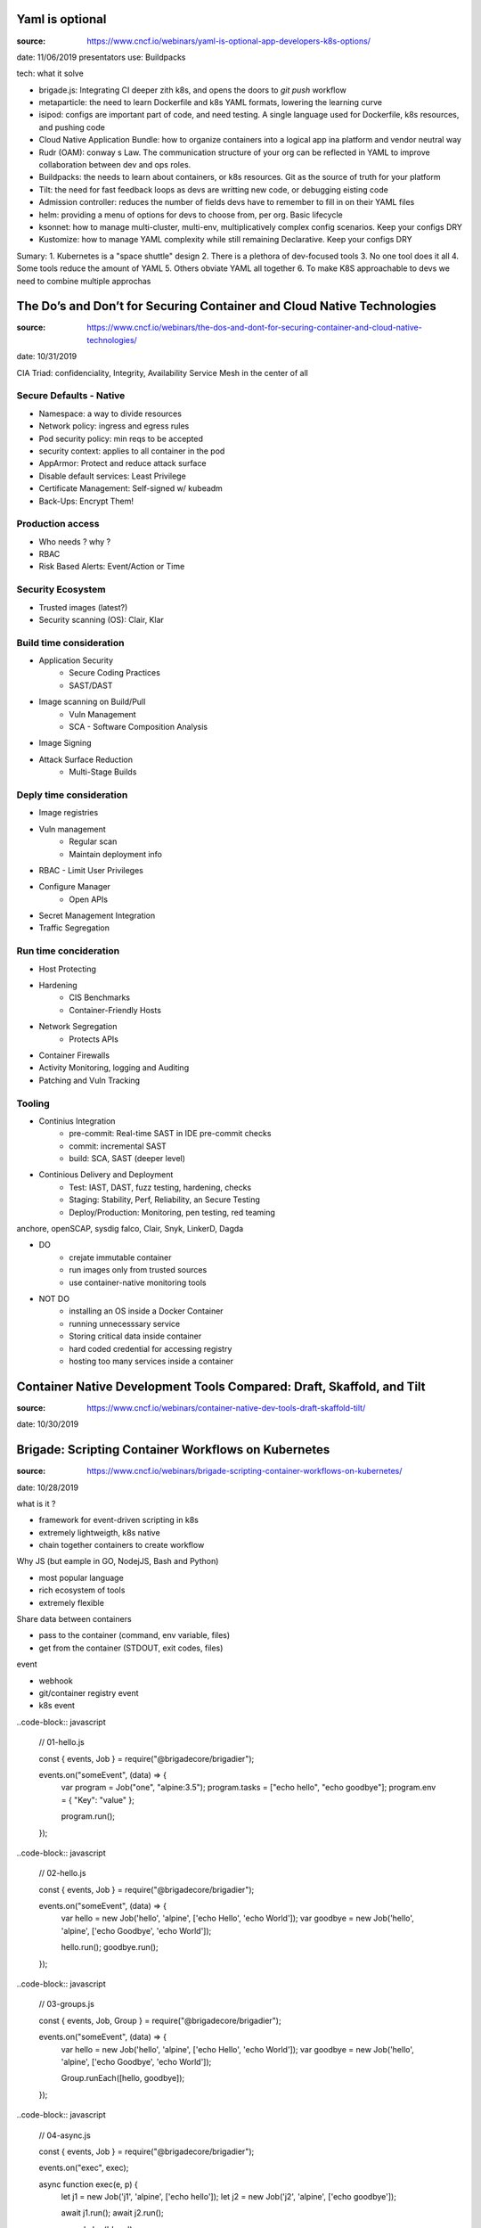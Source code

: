 Yaml is optional
****************

:source: https://www.cncf.io/webinars/yaml-is-optional-app-developers-k8s-options/
date: 11/06/2019
presentators use: Buildpacks

tech: what it solve

* brigade.js: Integrating  CI deeper zith k8s, and opens  the doors to `git push` workflow
* metaparticle: the need to learn Dockerfile and k8s YAML formats, lowering the learning curve
* isipod: configs are important part of code, and need testing. A single language used for Dockerfile, k8s resources, and pushing code
* Cloud Native Application Bundle: how to organize containers into a logical app ina platform and vendor neutral way
* Rudr (OAM): conway s Law. The communication structure  of your org can be reflected in YAML to improve collaboration between dev and ops roles.
* Buildpacks: the needs to learn about containers, or k8s resources. Git as the source of truth for your platform
* Tilt: the need for fast feedback loops as devs are writting new code, or debugging eisting code
* Admission controller: reduces the number of fields devs have to remember to fill in on their YAML files
* helm: providing a menu of options for devs to choose from, per org. Basic lifecycle
* ksonnet: how to manage multi-cluster, multi-env, multiplicatively complex config scenarios. Keep your configs DRY
* Kustomize: how to manage YAML complexity while still remaining Declarative. Keep your configs DRY

Sumary:
1. Kubernetes is a "space shuttle" design
2. There is a plethora of dev-focused tools
3. No one tool does it all
4. Some tools reduce the amount of YAML
5. Others obviate YAML all together
6. To make K8S approachable to devs we need to combine multiple approchas

The Do’s and Don’t for Securing Container and Cloud Native Technologies
***********************************************************************

:source: https://www.cncf.io/webinars/the-dos-and-dont-for-securing-container-and-cloud-native-technologies/
date: 10/31/2019

CIA Triad: confidenciality, Integrity, Availability
Service Mesh in the center of all

Secure Defaults - Native
========================

* Namespace: a way to divide resources
* Network policy: ingress and egress rules
* Pod security policy: min reqs to be accepted
* security context: applies to all container in the pod
* AppArmor: Protect and reduce attack surface
* Disable default services: Least Privilege
* Certificate Management: Self-signed w/ kubeadm
* Back-Ups: Encrypt Them!

Production access
=================

* Who needs ? why ?
* RBAC
* Risk Based Alerts: Event/Action or Time

Security Ecosystem
==================

* Trusted images (latest?)
* Security scanning (OS): Clair, Klar

Build time consideration
========================

* Application Security
    * Secure Coding Practices
    * SAST/DAST
* Image scanning on Build/Pull
    * Vuln Management
    * SCA - Software Composition Analysis
* Image Signing
* Attack Surface Reduction
    * Multi-Stage Builds

Deply time consideration
========================

* Image registries
* Vuln management
    * Regular scan
    * Maintain deployment info
* RBAC - Limit User Privileges
* Configure Manager
    * Open APIs
* Secret Management Integration
* Traffic Segregation

Run time concideration
======================

* Host Protecting
* Hardening
    * CIS Benchmarks
    * Container-Friendly Hosts
* Network Segregation
    * Protects APIs
* Container Firewalls
* Activity Monitoring, logging and Auditing
* Patching and Vuln Tracking

Tooling
=======

* Continius Integration
    * pre-commit: Real-time SAST in IDE pre-commit checks
    * commit: incremental SAST
    * build: SCA, SAST (deeper level)
* Continious Delivery and Deployment
    * Test: IAST, DAST, fuzz testing, hardening, checks
    * Staging: Stability, Perf, Reliability, an Secure Testing
    * Deploy/Production: Monitoring, pen testing, red teaming

anchore, openSCAP, sysdig falco, Clair, Snyk, LinkerD, Dagda

* DO
    * crejate immutable container
    * run images only from trusted sources
    * use container-native monitoring tools
* NOT DO
    * installing an OS inside a Docker Container 
    * running unnecesssary service
    * Storing critical data inside container
    * hard coded credential for accessing registry
    * hosting too many services inside a container

Container Native Development Tools Compared: Draft, Skaffold, and Tilt
**********************************************************************

:source: https://www.cncf.io/webinars/container-native-dev-tools-draft-skaffold-tilt/
date: 10/30/2019

Brigade: Scripting Container Workflows on Kubernetes
****************************************************

:source: https://www.cncf.io/webinars/brigade-scripting-container-workflows-on-kubernetes/
date: 10/28/2019

what is it ?

* framework for event-driven scripting in k8s
* extremely lightweigth, k8s native
* chain together containers to create workflow

Why JS (but eample in GO, NodejJS, Bash and Python)

* most popular language
* rich ecosystem of tools
* extremely flexible

Share data between containers

* pass to the container (command, env variable, files)
* get from the container (STDOUT, exit codes, files)

event

* webhook
* git/container registry event
* k8s event

..code-block:: javascript

    // 01-hello.js

    const { events, Job } = require("@brigadecore/brigadier");

    events.on("someEvent", (data) => {
        var program = Job("one", "alpine:3.5");
        program.tasks = ["echo hello", "echo goodbye"];
        program.env = { "Key": "value" };

        program.run();
    });

..code-block:: javascript

    // 02-hello.js

    const { events, Job } = require("@brigadecore/brigadier");

    events.on("someEvent", (data) => {
        var hello = new Job('hello', 'alpine', ['echo Hello', 'echo World']);
        var goodbye = new Job('hello', 'alpine', ['echo Goodbye', 'echo World']);

        hello.run();
        goodbye.run();
    });

..code-block:: javascript

    // 03-groups.js

    const { events, Job, Group } = require("@brigadecore/brigadier");

    events.on("someEvent", (data) => {
        var hello = new Job('hello', 'alpine', ['echo Hello', 'echo World']);
        var goodbye = new Job('hello', 'alpine', ['echo Goodbye', 'echo World']);

        Group.runEach([hello, goodbye]);
    });

..code-block:: javascript

    // 04-async.js

    const { events, Job } = require("@brigadecore/brigadier");

    events.on("exec", exec);
    
    async function exec(e, p) {
        let j1 = new Job('j1', 'alpine', ['echo hello']);
        let j2 = new Job('j2', 'alpine', ['echo goodbye']);

        await j1.run();
        await j2.run();

        console.log('done');
    }

..code-block:: javascript

    // 05-build-storage.js

    const { events, Job, Group } = require("@brigadecore/brigadier");

    events.on("exec", (e, p) => {
        var dest = 'mnt/brigade/share/hello.txt';
        var one = new Job('one', 'alpine', ['echo hello > ' + dest]);
        var two = new Job('two', 'alpine', ['echo world >> ' + dest]);
        var three = new Job('three', 'alpine', ['cat ' + dest]);

        one.storage.enabled = true;
        two.storage.enabled = true;
        three.storage.enabled = true;

        Group.runEach([one, two, three])
    });

..code-block:: javascript

    // 06-job-cache.js

    const { events, Job } = require("@brigadecore/brigadier");

    events.on("exec", (e, p) => {
        var job = new Job('cacher', 'alpine');
        job.cache.enabled = true;

        job.tasks = [
            'echo ' + e.buildID + ' >> /mnt/brigade/cache/jobs.txt',
            'cat /mnt/brigade/cache/jobs.txt'
        ];

        job.run();
    });

..code-block:: javascript

    // 07-return-values.js

    const { events, Job } = require("@brigadecore/brigadier");

    events.on("exec", (e, p) => {
        var one = new Job('one', 'alpine');
        var two = new Job('two', 'alpine');

        one.tasks = ['echo world'];
        onr.run().then(result -> {
            two.tasks = ['echo hello ' + result.toString()];
            two.run().then(result2 => {
                console.log(result2.toString());
            });
        });
    });
    
Uses cases

* foundation for opinated CICD systems
* application security scanning
* aggregation + analyzing data from multiple systems and building reports
* creating preview environments on K8S for pull requests
* processing orders, connecting to external services
* actual CICD, integration with Github Checks API, Bitbucket, Gitlab
* any potential container workflow on k8s that would benefit from actual language features (as opposed to being constrained by YAML)

docs.brigade.sh

TL; DR
* Brigade is a cluster scripting environment that allow you to chain multiple containers and create worflows and pipeline
* lightweight, and work on any K8s cluster
* write script in basic JS, bash, python, go
* brigade is a k8s application - you can manage and monitor it the same way as any other application
* Brigade is a CNCF Sandbox Project, stable at v1.2

Backup and Mobility for Kubernetes Applications
***********************************************

:source: https://www.cncf.io/webinars/backup-and-mobility-for-kubernetes-applications/
date: 10/23/2019

kasten-io

k8s stateful application

* application includes data services - all in k8s
* application and data services in k8s - separate namespace
* application uses outside of k8s

key:
* automation: automated discovery and operations. Avoiding manual actions that will not scale and error prone
* schedule and policies: retention schedules to ensure compliance and prevent storage costs from adding up
* security and encryption: Authentication, authoriation and encrypted at rest and in-flight keeping your data safe
* flexibility: support for all environment and data service types making your applications truly portable

oparate at scale: multi-cloud, òulti-cluster, multi-team, multi-app

https://blog.kasten.io/posts/flavors-of-data-management-in-kubernetes/

